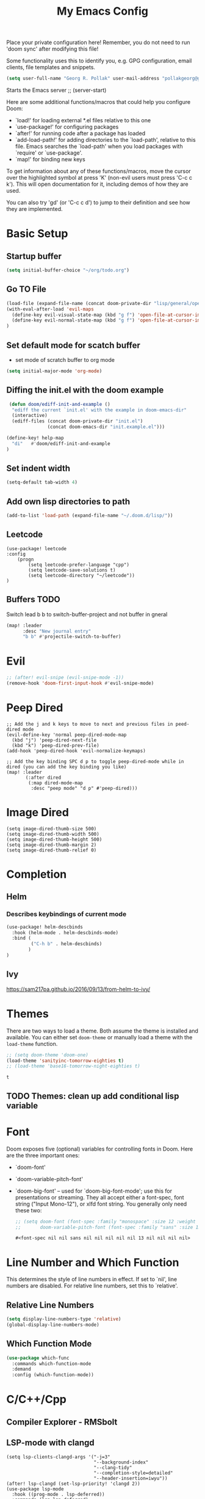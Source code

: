 #+TITLE: My Emacs Config
Place your private configuration here! Remember, you do not need to run 'doom
sync' after modifying this file!

Some functionality uses this to identify you, e.g. GPG configuration, email
clients, file templates and snippets.
#+BEGIN_SRC emacs-lisp
(setq user-full-name "Georg R. Pollak" user-mail-address "pollakgeorg@gmail.com")
#+END_SRC

#+RESULTS:
: pollakgeorg@gmail.com

Starts the Emacs server
;; (server-start)

Here are some additional functions/macros that could help you configure Doom:

- `load!' for loading external *.el files relative to this one
- `use-package!' for configuring packages
- `after!' for running code after a package has loaded
- `add-load-path!' for adding directories to the `load-path', relative to
  this file. Emacs searches the `load-path' when you load packages with
  `require' or `use-package'.
- `map!' for binding new keys

To get information about any of these functions/macros, move the cursor over
the highlighted symbol at press 'K' (non-evil users must press 'C-c c k').
This will open documentation for it, including demos of how they are used.

You can also try 'gd' (or 'C-c c d') to jump to their definition and see how
they are implemented.
* Basic Setup
** Startup buffer
#+BEGIN_SRC emacs-lisp
(setq initial-buffer-choice "~/org/todo.org")
#+END_SRC

#+RESULTS:
: ~/org/uni.org

** Go TO File
#+BEGIN_SRC emacs-lisp
(load-file (expand-file-name (concat doom-private-dir "lisp/general/open-file-at-cursor-immediate-done.el")))
(with-eval-after-load 'evil-maps
  (define-key evil-visual-state-map (kbd "g f") 'open-file-at-cursor-immediate-done)
  (define-key evil-normal-state-map (kbd "g f") 'open-file-at-cursor-immediate-done)
)
#+END_SRC

#+RESULTS:
: open-file-at-cursor-immediate-done

** Set default mode for scatch buffer
+ set mode of scratch buffer to org mode
#+BEGIN_SRC emacs-lisp
(setq initial-major-mode 'org-mode)
#+END_SRC

** Diffing the init.el with the doom example
#+BEGIN_SRC emacs-lisp
 (defun doom/ediff-init-and-example ()
  "ediff the current `init.el' with the example in doom-emacs-dir"
  (interactive)
  (ediff-files (concat doom-private-dir "init.el")
               (concat doom-emacs-dir "init.example.el")))

(define-key! help-map
  "di"   #'doom/ediff-init-and-example
)
#+END_SRC

#+RESULTS:

** Set indent width
#+begin_src emacs-lisp
(setq-default tab-width 4)
#+end_src

#+RESULTS:
: 4

** Add own lisp directories to path
#+BEGIN_SRC emacs-lisp :results none
(add-to-list 'load-path (expand-file-name "~/.doom.d/lisp/"))
#+END_SRC
** Leetcode
#+begin_src
(use-package! leetcode
:config
    (progn
        (setq leetcode-prefer-language "cpp")
        (setq leetcode-save-solutions t)
        (setq leetcode-directory "~/leetcode"))
)
#+end_src
** Buffers TODO
Switch lead b b to switch-buffer-project and not buffer in gneral
#+BEGIN_SRC emacs-lisp
(map! :leader
      :desc "New journal entry"
      "b b" #'projectile-switch-to-buffer)
#+END_SRC

* Evil
#+BEGIN_SRC emacs-lisp
;; (after! evil-snipe (evil-snipe-mode -1))
(remove-hook 'doom-first-input-hook #'evil-snipe-mode)
#+END_SRC

#+RESULTS:

* Peep Dired
#+begin_src elisp
;; Add the j and k keys to move to next and previous files in peed-dired mode
(evil-define-key 'normal peep-dired-mode-map
  (kbd "j") 'peep-dired-next-file
  (kbd "k") 'peep-dired-prev-file)
(add-hook 'peep-dired-hook 'evil-normalize-keymaps)

;; Add the key binding SPC d p to toggle peep-dired-mode while in dired (you can add the key binding you like)
(map! :leader
       (:after dired
        (:map dired-mode-map
         :desc "peep mode" "d p" #'peep-dired)))
#+end_src
* Image Dired
#+begin_src elisp
(setq image-dired-thumb-size 500)
(setq image-dired-thumb-width 500)
(setq image-dired-thumb-height 500)
(setq image-dired-thumb-margin 2)
(setq image-dired-thumb-relief 0)
#+end_src
* Completion
** Helm
*** Describes keybindings of current mode
#+BEGIN_SRC emacs-lisp
(use-package! helm-descbinds
  :hook (helm-mode . helm-descbinds-mode)
  :bind (
         ("C-h b" . helm-descbinds)
        )
)
#+END_SRC

#+RESULTS:
: helm-descbinds

** Ivy
https://sam217pa.github.io/2016/09/13/from-helm-to-ivy/

* Themes
    There are two ways to load a theme. Both assume the theme is installed and
    available. You can either set ~doom-theme~ or manually load a theme with the
    ~load-theme~ function.
    #+BEGIN_SRC emacs-lisp
    ;; (setq doom-theme 'doom-one)
    (load-theme 'sanityinc-tomorrow-eighties t)
    ;; (load-theme 'base16-tomorrow-night-eighties t)
    #+END_SRC

    #+RESULTS:
    : t


** TODO Themes: clean up add conditional lisp variable
# ,#+BEGIN_SRC emacs-lisp
# ;; (setq doom-theme 'doom-one)
#        ;; (use-package moe-theme                     ; Theme
#        ;; :ensure t
#        ;; :config
#        ;; (load-theme 'moe-dark t))
#         ;(use-package zenburn-theme
#         ;:ensure t
#         ;:config
#         ;(load-theme 'zenburn t))
#         ;(use-package tangotango-theme
#         ;:ensure t)
#          ;; (load-theme 'sanityinc-tomorrow-day t))
#      ;;  (use-package material-theme
#      ;;       :ensure t
#      ;;       :init
#      ;;
#      ;; (load-theme 'material t))
#           ;(use-package ample-theme
#           ;:init (progn (load-theme 'ample t t)
#           ;            (load-theme 'ample-flat t t)
#           ;            (load-theme 'ample-light t t)
#           ;            (enable-theme 'ample-flat))
#           ;:defer t
#           ;:ensure t)
#           ;; (use-package farmhouse-theme
#           ;;  :ensure t
#           ;;  :init
#           ;;     (load-theme 'farmhouse-dark t))
# #+END_SRC
* Font
 Doom exposes five (optional) variables for controlling fonts in Doom. Here
 are the three important ones:

 + `doom-font'
 + `doom-variable-pitch-font'
 + `doom-big-font' -- used for `doom-big-font-mode'; use this for presentations or streaming.
    They all accept either a font-spec, font string ("Input Mono-12"), or xlfd
    font string. You generally only need these two:
   #+BEGIN_SRC emacs-lisp
    ;; (setq doom-font (font-spec :family "monospace" :size 12 :weight 'semi-light)
    ;;       doom-variable-pitch-font (font-spec :family "sans" :size 13))
   #+END_SRC

   #+RESULTS:
   : #<font-spec nil nil sans nil nil nil nil nil 13 nil nil nil nil>

* Line Number and Which Function
This determines the style of line numbers in effect. If set to `nil', line
numbers are disabled. For relative line numbers, set this to `relative'.
** Relative Line Numbers
#+BEGIN_SRC emacs-lisp
(setq display-line-numbers-type 'relative)
(global-display-line-numbers-mode)
#+END_SRC
** Which Function Mode
#+BEGIN_SRC emacs-lisp
(use-package which-func
  :commands which-function-mode
  :demand
  :config (which-function-mode))
#+END_SRC
#+RESULTS:
: t

* C/C++/Cpp
** Compiler Explorer - RMSbolt
** LSP-mode with clangd
#+BEGIN_SRC elisp
(setq lsp-clients-clangd-args '("-j=3"
                                "--background-index"
                                "--clang-tidy"
                                "--completion-style=detailed"
                                "--header-insertion=iwyu"))
(after! lsp-clangd (set-lsp-priority! 'clangd 2))
(use-package lsp-mode
  :hook ((prog-mode . lsp-deferred))
  :commands (lsp lsp-deferred)
  :config
  (progn
    (lsp-register-client
     (make-lsp-client :new-connection (lsp-tramp-connection "clangd")
                      :major-modes '(c-mode c++-mode)
                      :remote? t
                      :server-id 'clangd-remote))))
(add-to-list 'auto-mode-alist '("\\.hpp.base\\'" . cpp-mode))
(add-to-list 'auto-mode-alist '("\\.cpp.base\\'" . cpp-mode))
(add-hook 'emacs-lisp-mode #'lsp)
#+END_SRC

#+RESULTS:
| lsp-deferred | lsp | hl-todo-mode | display-line-numbers-mode | highlight-numbers-mode | vi-tilde-fringe-mode |

This will both set your clangd flags and choose clangd as the default server (if
it is the last =set-eglot-client! 'cc-mode= in your config).
** Documentation
*** Gendoxy
;; Documentation generation
#+BEGIN_SRC emacs-lisp
(load "gendoxy.el")
#+END_SRC

#+RESULTS:
: t

* Leetcode
#+BEGIN_SRC elisp
;; (setq leetcode-save-solutions t)
;; (setq leetcode-directory "~/leetcode")
(use-package leetcode
    :config
    (setq leetcode-path "~/leetcode/"
          leetcode-language "c++")
)
#+END_SRC

#+RESULTS:
: ~/leetcode

* Org
If you use `org' and don't want your org files in the default location below,
change `org-directory'. It must be set before org loads!
#+BEGIN_SRC emacs-lisp
(setq org-hide-emphasis-markers t)
(setq org-directory "~/org/")
(setq org-agenda-files (list "~/org" "~/.doom.d/"))
#+END_SRC

#+RESULTS:
| ~/org | ~/.doom.d/ |

* Projectile
#+begin_src emacs-lisp
(use-package projectile
  :config
  (setq projectile-globally-ignored-directories
        '(".git"
          ".ccls-cache"
          "docs/"
          ".stack-work"
          ".clang-format"
          ".clang-format"
          ".cquery_cached_index"))
  )
#+end_src

#+RESULTS:
: t

* LaTeX
** PDF Viewer
TODO: delte from init.el and fix here
NOTE: set the variable but somehow does not get recognized

#+BEGIN_SRC emacs-lisp
(setq +latex-viewers '(evince))
#+END_SRC

** AUCTEX

Helper function that can be used inside dir-locals.el to query master file automatically
#+BEGIN_SRC emacs-lisp
(defun get-tex-master ()
  "Sets the Tex-Master to projectile-project-root/formulary.tex"
  ;; (setq TeX-master)
  (concat (projectile-project-root) "formulary.tex")
)
#+END_SRC

#+RESULTS:
: get-tex-master
#+BEGIN_SRC emacs-lisp
(setq LaTeX-indent-level 4)
;; TODO: somehow returns void variable formulary
(use-package tex
    :config
    (setq-default TeX-master "formulary"))
#+END_SRC
*** Automatic nomenclature command execution
#+BEGIN_SRC emacs-lisp :results none
;; nomenclature for latex
(eval-after-load "tex"
  '(add-to-list 'TeX-command-list
                '("Nomenclature" "makeindex %s.nlo -s nomencl.ist -o %s.nls"
                  (lambda (name command file)
                    (TeX-run-compile name command file)
                    (TeX-process-set-variable file 'TeX-command-next TeX-command-default))
                  nil t :help "Create nomenclature file")))
#+END_SRC
Use Branch as output filename
#+begin_src emacs-lisp
;; (after! tex
;;   (setq TeX-command-extra-options "-shell-escape")

;;   (defun compile-branch-name ()
;;     (interactive)
;;     (let* ((current-branch (magit-get-current-branch))
;;            (output-file (concat current-branch ".pdf"))
;;            (TeX-command (concat "latexmk -pdf -output-directory="
;;                                (file-name-directory (TeX-master-file))
;;                                " -jobname=" output-file " "
;;                                TeX-command)))
;;       (TeX-command-master)))

;;   (map! :map LaTeX-mode-map
;;         :localleader
;;         :desc "Compile" "c" #'compile-branch-name)) ;
#+end_src

#+RESULTS:

** Basic Configurations
#+BEGIN_SRC emacs-lisp
(setq +latex-viewers '(evince))
#+END_SRC

#+RESULTS:
| evince |

** px-preview LaTeX in any mode
#+BEGIN_SRC emacs-lisp
(use-package px)
#+END_SRC

#+RESULTS:
: px

** Yassnippet
*** Helper Functions
**** Automatic Label Creation for Theorems
TODO finish this sometime
#+BEGIN_SRC emacs-lisp
(load-file (expand-file-name (concat doom-private-dir "lisp/latex/labelcreation.el")))
#+END_SRC

#+RESULTS:
: t
** Rainbow-mode
#+BEGIN_SRC emacs-lisp
;; TODO: append .cfg files to rainbow-latex-colors-major-mode-list somehow
(use-package rainbow-mode)
#+END_SRC
** Citations with RefTex
#+begin_src emacs-lisp
;; (setq reftex-default-bibliography "/home/pollakg/zotero/zotero_bibliography.bib") ;
#+end_src

* Zotero
#+begin_src emacs-lisp
(after! citar
  (setq! citar-bibliography '("/home/pollakg/zotero/zotero_bibliography.bib"))
  ;; (setq! citar-notes-paths '("/home/pollakg/zotero/Notes"))
  (setq! citar-at-point-function 'embark-act)
  (defun citar-file-open (file)  ;; open pdf in external viewer
    "Open FILE."
    (if (member (file-name-extension file) '("html" "pdf"))
        (citar-file-open-external (expand-file-name file))
      (funcall citar-file-open-function (expand-file-name file))))
  (citar-filenotify-setup '(LaTeX-mode-hook org-mode-hook)) ;; autosync .bib file

)
#+end_src

#+RESULTS:

* COMMENT Mail
Each path is relative to `+mu4e-mu4e-mail-path',
which is [[file:~/.mail/][~/.mail]] by default To send mails we need to configure ~smtp~
** ETH Mail
#+BEGIN_SRC emacs-lisp
(set-email-account! "ETH"
  '((mu4e-sent-folder       . "/eth/Sent")
    (mu4e-drafts-folder     . "/eth/Drafts")
    (mu4e-trash-folder      . "/eth/Trash")
    ;; TODO (mu4e-refile-folder     . "/gmail/[Gmail]")
    (smtpmail-smtp-user     . "pollakg@student.ethz.ch")
    (user-mail-address      . "pollakg@student.ethz.ch")    ;; only needed for mu < 1.4
    (mu4e-compose-signature . "---\nGeorg R. Pollak"))
  t)
(setq mu4e-view-show-images t)          ;
#+END_SRC

#+RESULTS:
: t
* Python
** Documentation
*** Sphinx
#+BEGIN_SRC emacs-lisp
(use-package sphinx-doc
:bind (:map sphinx-doc-mode-map
            ("SPC C-d" . sphinx-doc))
)
#+END_SRC
** ELPY - Emacs Lisp Python Environment
Emacs Lisp Python Environment
Switched to lsp
#+BEGIN_SRC emacs-lisp
;; (use-package elpy
;; :config
;;     (progn (elpy-enable)
;;         (setq python-shell-interpreter "ipython"
;;         python-shell-interpreter-args "-i --simple-prompt"
;;         python-shell-prompt-detect-failure-warning nil)
;;         (add-to-list 'python-shell-completion-native-disabled-interpreters "jupyter")
;;     )
;; )
;; TODO:  (add-hook 'python-mode-hook 'jedi:setup)
;(setq python-shell-interpreter "ipython5" python-shell-interpreter-args "--simple-prompt --pprint")
;(elpy-use-ipython) #+END_SRC #+RESULTS: : /usr/local/anaconda3/bin/anaconda ** EPC
;;Requirement for Jedi
;#+BEGIN_SRC emacs-lisp
;(use-package epc ;:defer t)
;(setq jedi:server-command '("/Users/pollakg/.emacs.d/elpa/jedi-core-20170121.610/jediepcserver.py"))
(setq +python-ipython-repl-args '("-i" "--simple-prompt" "--no-color-info"))
(setq +python-jupyter-repl-args '("--simple-prompt"))
;; (setq python-shell-interpreter "ipython" python-shell-interpreter-args "-i --simple-prompt" python-shell-prompt-detect-failure-warning nil)
#+END_SRC

#+RESULTS:

** Py Isort
#+begin_src elisp
(add-hook 'before-save-hook 'py-isort-before-save)
#+end_src

#+RESULTS:
| py-isort-before-save |
** Debug
#+begin_src emacs-lisp
(after! dap-mode
  (setq dap-python-debugger 'debugpy))
(setq dap-auto-configure-mode t)
;; if you installed debugpy, you need to set this
;; https://github.com/emacs-lsp/dap-mode/issues/306
(setq dap-python-debugger 'debugpy)
(map! :map dap-mode-map
      :leader
      :prefix ("d" . "dap")
      ;; basics
      :desc "dap next"          "n" #'dap-next
      :desc "dap step in"       "i" #'dap-step-in
      :desc "dap step out"      "o" #'dap-step-out
      :desc "dap continue"      "c" #'dap-continue
      :desc "dap hydra"         "h" #'dap-hydra
      :desc "dap debug restart" "r" #'dap-debug-restart
      :desc "dap debug"         "s" #'dap-debug

      ;; debug
      :prefix ("dd" . "Debug")
      :desc "dap debug recent"  "r" #'dap-debug-recent
      :desc "dap debug last"    "l" #'dap-debug-last

      ;; eval
      :prefix ("de" . "Eval")
      :desc "eval"                "e" #'dap-eval
      :desc "eval region"         "r" #'dap-eval-region
      :desc "eval thing at point" "s" #'dap-eval-thing-at-point
      :desc "add expression"      "a" #'dap-ui-expressions-add
      :desc "remove expression"   "d" #'dap-ui-expressions-remove

      :prefix ("db" . "Breakpoint")
      :desc "dap breakpoint toggle"      "b" #'dap-breakpoint-toggle
      :desc "dap breakpoint condition"   "c" #'dap-breakpoint-condition
      :desc "dap breakpoint hit count"   "h" #'dap-breakpoint-hit-condition
      :desc "dap breakpoint log message" "l" #'dap-breakpoint-log-message)
#+end_src

#+RESULTS:
: t

* ESS and R
Auto scroll for ESS
#+BEGIN_SRC emacs-lisp
  (setq comint-prompt-read-only t)
  (setq comint-scroll-to-bottom-on-input t)
  (setq comint-scroll-to-bottom-on-output t)
  (setq comint-move-point-for-output t)
#+END_SRC

#+RESULTS:
: t
** R markdown
*** Outline
Replace some of the functionality of markdown-mode
#+begin_src emacs-lisp
(use-package outline
  :custom
  (outline-regexp "[#]+"))
#+end_src
*** Polymode
#+begin_src emacs-lisp
(use-package polymode
  :ensure t
  :commands (R)
)
#+end_src

#+RESULTS:
*** R-Polymode
#+begin_src emacs-lisp
(use-package poly-R
  :ensure t
)
#+end_src
* Git
** Git Gutter
Show diffs directly within the file
#+BEGIN_SRC emacs-lisp
;; ignore all spaces
(custom-set-variables
 '(git-gutter:diff-option "-w"))
#+END_SRC

#+RESULTS:

* Tramp
** Git Integration
#+begin_src emacs-lisp
;; (add-to-list 'tramp-remote-path "/cluster/apps/git/2.11.0/x86_64/bin/git")
#+end_src


* Images
#+begin_src elisp
(use-package! image
  :custom
  ;; Enable converting external formats (ie. webp) to internal ones.
  (image-use-external-converter t))
#+end_src

#+RESULTS:
: image


* Terminal Related
#+begin_src emacs-lisp
(setq vterm-always-compile-module t)
(use-package! vterm
    :init
    (progn
        (setq vterm-always-compile-module t)
    )
    :config
    (progn
        ;; The next key sequence comes from the terminal
        ;; I.e. to send key sequences to the terminal that are already bound to emacs
        (define-key vterm-mode-map (kbd "C-q") #'vterm-send-next-key)
        ;; Display vterm buffer fullscreen
        (setq vterm-toggle-fullscreen-p nil)
        (add-to-list 'display-buffer-alist
                    '((lambda (buffer-or-name _)
                        (let ((buffer (get-buffer buffer-or-name)))
                        (with-current-buffer buffer
                            (or (equal major-mode 'vterm-mode)
                                (string-prefix-p vterm-buffer-name (buffer-name buffer))))))
                    (display-buffer-reuse-window display-buffer-pop-up-frame))))
    :ensure t)
#+end_src

#+RESULTS:
: t


** Multi-vterm
#+begin_src emacs-lisp
(use-package! multi-vterm
        :config
        (add-hook 'vterm-mode-hook
                        (lambda ()
                        (setq-local evil-insert-state-cursor 'box)
                        (evil-insert-state)))
        (define-key vterm-mode-map [return]                      #'vterm-send-return)

        (setq vterm-keymap-exceptions nil)
        (evil-define-key 'insert vterm-mode-map (kbd "C-e")      #'vterm--self-insert)
        (evil-define-key 'insert vterm-mode-map (kbd "C-f")      #'vterm--self-insert)
        (evil-define-key 'insert vterm-mode-map (kbd "C-a")      #'vterm--self-insert)
        (evil-define-key 'insert vterm-mode-map (kbd "C-v")      #'vterm--self-insert)
        (evil-define-key 'insert vterm-mode-map (kbd "C-b")      #'vterm--self-insert)
        (evil-define-key 'insert vterm-mode-map (kbd "C-w")      #'vterm--self-insert)
        (evil-define-key 'insert vterm-mode-map (kbd "C-u")      #'vterm--self-insert)
        (evil-define-key 'insert vterm-mode-map (kbd "C-d")      #'vterm--self-insert)
        (evil-define-key 'insert vterm-mode-map (kbd "C-n")      #'vterm--self-insert)
        (evil-define-key 'insert vterm-mode-map (kbd "C-m")      #'vterm--self-insert)
        (evil-define-key 'insert vterm-mode-map (kbd "C-p")      #'vterm--self-insert)
        (evil-define-key 'insert vterm-mode-map (kbd "C-j")      #'vterm--self-insert)
        (evil-define-key 'insert vterm-mode-map (kbd "C-k")      #'vterm--self-insert)
        (evil-define-key 'insert vterm-mode-map (kbd "C-r")      #'vterm--self-insert)
        (evil-define-key 'insert vterm-mode-map (kbd "C-t")      #'vterm--self-insert)
        (evil-define-key 'insert vterm-mode-map (kbd "C-g")      #'vterm--self-insert)
        (evil-define-key 'insert vterm-mode-map (kbd "C-c")      #'vterm--self-insert)
        (evil-define-key 'insert vterm-mode-map (kbd "C-SPC")    #'vterm--self-insert)
        (evil-define-key 'normal vterm-mode-map (kbd "C-d")      #'vterm--self-insert)
        (evil-define-key 'normal vterm-mode-map (kbd ",c")       #'multi-vterm)
        (evil-define-key 'normal vterm-mode-map (kbd ",n")       #'multi-vterm-next)
        (evil-define-key 'normal vterm-mode-map (kbd ",p")       #'multi-vterm-prev)
        (evil-define-key 'normal vterm-mode-map (kbd "i")        #'evil-insert-resume)
        (evil-define-key 'normal vterm-mode-map (kbd "o")        #'evil-insert-resume)
        (evil-define-key 'normal vterm-mode-map (kbd "<return>") #'evil-insert-resume))
#+end_src
* hl-todo
Add Colored Keywords to your code.
#+BEGIN_SRC emacs-lisp
;; (after! hl-todo
;;     (setq hl-todo-keyword-faces
;;         '(("IMPORTANT" . "#967E1E")
;;           ("DONE" . "#afd8af")
;;           )))
(use-package hl-todo
:hook (prog-mode . hl-todo-mode)
:config
(setq hl-todo-highlight-punctuation ":"
        hl-todo-keyword-faces
        '(("TODO"       warning bold)
        ("FIXME"      error bold)
        ("HACK"       font-lock-constant-face bold)
        ("REVIEW"     font-lock-keyword-face bold)
        ("DONE"       font-lock-keyword-face bold)
        ("IMPORTANT"  font-lock-keyword-face bold)
        ("NOTE"       success bold)
        ("DEPRECATED" font-lock-doc-face bold))))
#+END_SRC


#+RESULTS:
| lsp-deferred | hl-todo-mode | display-line-numbers-mode | highlight-numbers-mode | vi-tilde-fringe-mode | editorconfig-major-mode-hook |

* My Packages
#+BEGIN_SRC emacs-lisp
;; (load! "lisp/label_images_by_score")
(use-package! label-images-by-score-mode
  :load-path "lisp/label-images-by-score-mode"
  ;; :bind
  ;; (("k" . label-images-by-score-next)
  ;;  ("j" . label-images-by-score-prev)
  ;;  ("1" . label-images-by-score-score1)
  ;;  ("2" . label-images-by-score-score2)
  ;;  ("3" . label-images-by-score-score3)
  ;;  ("4" . label-images-by-score-score4)
  ;;  ("5" . label-images-by-score-score5)
  ;;  ("q" . label-images-by-score-quit))
  )
;; (map! :after label-images-by-score-mode
;;       :map label-images-by-score-mode-map
;;       "k" #'label-images-by-score-next
;;       "j" #'label-images-by-score-prev
;;       "1" #'label-images-by-score-score1
;;       "2" #'label-images-by-score-score2
;;       "3" #'label-images-by-score-score3
;;       "4" #'label-images-by-score-score4
;;       "5" #'label-images-by-score-score5
;;       "q" #'label-images-by-score-quit
;; )
#+end_src

#+RESULTS:
: label-images-by-score-mode
